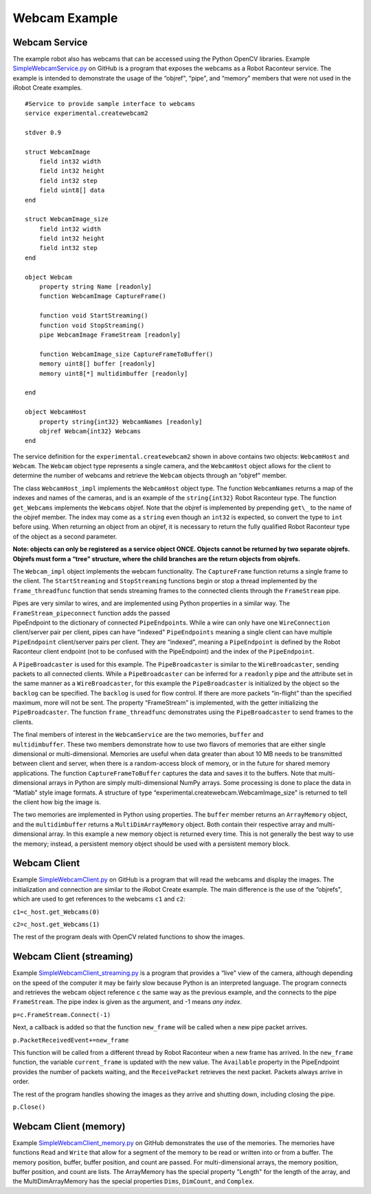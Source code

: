 Webcam Example
==============

Webcam Service
--------------

The example robot also has webcams that can be accessed using the Python OpenCV libraries. Example
`SimpleWebcamService.py <https://github.com/robotraconteur/RobotRaconteur_Python_Examples/blob/master/SimpleWebcamService.py>`_
on GitHub is a program that exposes the webcams as a Robot Raconteur
service. The example is intended to demonstrate the usage of the “objref", “pipe", and “memory" members that were not
used in the iRobot Create examples.

::

   #Service to provide sample interface to webcams
   service experimental.createwebcam2

   stdver 0.9

   struct WebcamImage
       field int32 width
       field int32 height
       field int32 step
       field uint8[] data
   end

   struct WebcamImage_size
       field int32 width
       field int32 height
       field int32 step
   end

   object Webcam
       property string Name [readonly]
       function WebcamImage CaptureFrame()

       function void StartStreaming()
       function void StopStreaming()
       pipe WebcamImage FrameStream [readonly]

       function WebcamImage_size CaptureFrameToBuffer()
       memory uint8[] buffer [readonly]
       memory uint8[*] multidimbuffer [readonly]

   end

   object WebcamHost
       property string{int32} WebcamNames [readonly]
       objref Webcam{int32} Webcams
   end

The service definition for the ``experimental.createwebcam2`` shown in above
contains two objects: ``WebcamHost`` and ``Webcam``. The ``Webcam`` object type represents a single camera, and the
``WebcamHost`` object allows for the client to determine the number of webcams and retrieve the ``Webcam`` objects
through an “objref" member.

The class ``WebcamHost_impl`` implements the ``WebcamHost`` object type. The function ``WebcamNames`` returns a map of
the indexes and names of the cameras, and is an example of the ``string{int32}`` Robot Raconteur type. The function
``get_Webcams`` implements the ``Webcams`` objref. Note that the objref is implemented by prepending ``get\_`` to the name
of the objref member. The index may come as a ``string`` even though an ``int32`` is expected, so convert the type to
``int`` before using. When returning an object from an objref, it is necessary to return the fully qualified Robot
Raconteur type of the object as a second parameter.

**Note: objects can only be registered as a service object ONCE. Objects cannot be returned by two separate objrefs.
Objrefs must form a “tree" structure, where the child branches are the return objects from objrefs.**

The ``Webcam_impl`` object implements the webcam functionality. The ``CaptureFrame`` function returns a single frame to
the client. The ``StartStreaming`` and ``StopStreaming`` functions begin or stop a thread implemented by the
``frame_threadfunc`` function that sends streaming frames to the connected clients through the ``FrameStream`` pipe.

| Pipes are very similar to wires, and are implemented using Python properties in a similar way. The
  ``FrameStream_pipeconnect`` function adds the passed
| PipeEndpoint to the dictionary of connected ``PipeEndpoint``\ s. While a wire can only have one ``WireConnection``
  client/server pair per client, pipes can have “indexed" ``PipeEndpoints`` meaning a single client can have multiple
  ``PipeEndpoint`` client/server pairs per client. They are “indexed", meaning a ``PipeEndpoint`` is defined by the
  Robot Raconteur client endpoint (not to be confused with the PipeEndpoint) and the index of the ``PipeEndpoint``.

A ``PipeBroadcaster`` is used for this example. The ``PipeBroadcaster`` is similar to the ``WireBroadcaster``, sending
packets to all connected clients. While a ``PipeBroadcaster`` can be inferred for a ``readonly`` pipe and the attribute
set in the same manner as a ``WireBroadcaster``, for this example the ``PipeBroadcaster`` is initialized by the object
so the ``backlog`` can be specified. The ``backlog`` is used for flow control. If there are more packets “in-flight”
than the specified maximum, more will not be sent. The property “FrameStream” is implemented, with the getter
initializing the ``PipeBroadcaster``. The function ``frame_threadfunc`` demonstrates using the ``PipeBroadcaster`` to
send frames to the clients.

| The final members of interest in the ``WebcamService`` are the two memories, ``buffer`` and
| ``multidimbuffer``. These two members demonstrate how to use two flavors of memories that are either single
  dimensional or multi-dimensional. Memories are useful when data greater than about 10 MB needs to be transmitted
  between client and server, when there is a random-access block of memory, or in the future for shared memory
  applications. The function ``CaptureFrameToBuffer`` captures the data and saves it to the buffers. Note that
  multi-dimensional arrays in Python are simply multi-dimensional NumPy arrays. Some processing is done to place the
  data in “Matlab" style image formats. A structure of type “experimental.createwebcam.WebcamImage_size" is returned to
  tell the client how big the image is.

The two memories are implemented in Python using properties. The ``buffer`` member returns an ``ArrayMemory`` object,
and the ``multidimbuffer`` returns a ``MultiDimArrayMemory`` object. Both contain their respective array and
multi-dimensional array. In this example a new memory object is returned every time. This is not generally the best way
to use the memory; instead, a persistent memory object should be used with a persistent memory block.

Webcam Client
-------------

Example `SimpleWebcamClient.py <https://github.com/robotraconteur/RobotRaconteur_Python_Examples/blob/master/SimpleWebcamClient.py>`_
on GitHub is a program that will read the webcams and display the images. The
initialization and connection are similar to the iRobot Create example. The main difference is the use of the “objrefs",
which are used to get references to the webcams ``c1`` and ``c2``:

``c1=c_host.get_Webcams(0)``

``c2=c_host.get_Webcams(1)``

The rest of the program deals with OpenCV related functions to show the images.

Webcam Client (streaming)
-------------------------

Example `SimpleWebcamClient_streaming.py <https://github.com/robotraconteur/RobotRaconteur_Python_Examples/blob/master/SimpleWebcamClient_streaming.py>`_
is a program that provides a “live" view of the
camera, although depending on the speed of the computer it may be fairly slow because Python is an interpreted language.
The program connects and retrieves the webcam object reference ``c`` the same way as the previous example, and the
connects to the pipe ``FrameStream``. The pipe index is given as the argument, and -1 means *any index*.

``p=c.FrameStream.Connect(-1)``

Next, a callback is added so that the function ``new_frame`` will be called when a new pipe packet arrives.

``p.PacketReceivedEvent+=new_frame``

This function will be called from a different thread by Robot Raconteur when a new frame has arrived. In the
``new_frame`` function, the variable ``current_frame`` is updated with the new value. The ``Available`` property in the
PipeEndpoint provides the number of packets waiting, and the ``ReceivePacket`` retrieves the next packet. Packets always
arrive in order.

The rest of the program handles showing the images as they arrive and shutting down, including closing the pipe.

``p.Close()``

Webcam Client (memory)
----------------------

Example `SimpleWebcamClient_memory.py <https://github.com/robotraconteur/RobotRaconteur_Python_Examples/blob/master/SimpleWebcamClient_memory.py>`_
on GitHub demonstrates the use of the memories. The memories have
functions ``Read`` and ``Write`` that allow for a segment of the memory to be read or written into or from a buffer. The
memory position, buffer, buffer position, and count are passed. For multi-dimensional arrays, the memory position,
buffer position, and count are lists. The ArrayMemory has the special property "Length" for the length of the array, and
the MultiDimArrayMemory has the special properties ``Dims``, ``DimCount``, and ``Complex``.
